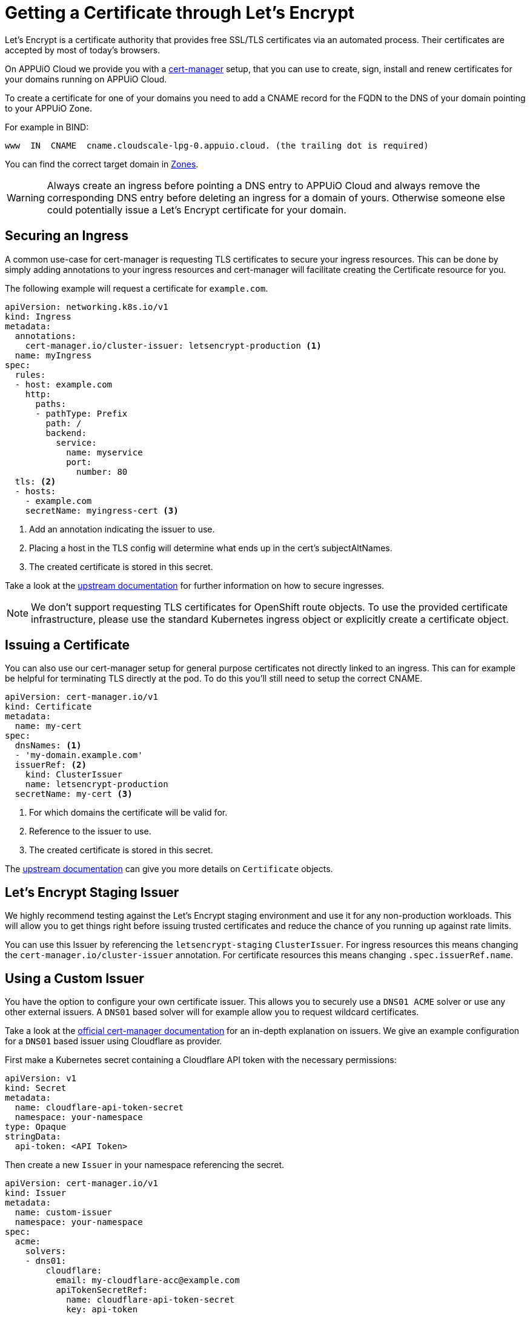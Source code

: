 = Getting a Certificate through Let's Encrypt 

Let’s Encrypt is a certificate authority that provides free SSL/TLS certificates via an automated process. 
Their certificates are accepted by most of today’s browsers.

On APPUiO Cloud we provide you with a https://cert-manager.io/[cert-manager] setup, that you can use to create, sign, install and renew certificates for your domains running on APPUiO Cloud.

To create a certificate for one of your domains you need to add a CNAME record for the FQDN to the DNS of your domain pointing to your APPUiO Zone.

For example in BIND:

[source]
----
www  IN  CNAME  cname.cloudscale-lpg-0.appuio.cloud. (the trailing dot is required)
----

You can find the correct target domain in xref:references/zones.adoc[Zones].

[WARNING]
====
Always create an ingress before pointing a DNS entry to APPUiO Cloud and always remove the corresponding DNS entry before deleting an ingress for a domain of yours. 
Otherwise someone else could potentially issue a Let’s Encrypt certificate for your domain.
====

== Securing an Ingress

A common use-case for cert-manager is requesting TLS certificates to secure your ingress resources.
This can be done by simply adding annotations to your ingress resources and cert-manager will facilitate creating the Certificate resource for you. 

The following example will request a certificate for `example.com`.

[source,yaml]
----
apiVersion: networking.k8s.io/v1
kind: Ingress
metadata:
  annotations:
    cert-manager.io/cluster-issuer: letsencrypt-production <1>
  name: myIngress
spec:
  rules:
  - host: example.com
    http:
      paths:
      - pathType: Prefix
        path: /
        backend:
          service:
            name: myservice
            port:
              number: 80
  tls: <2>
  - hosts:
    - example.com
    secretName: myingress-cert <3>
----
<1> Add an annotation indicating the issuer to use.
<2> Placing a host in the TLS config will determine what ends up in the cert's subjectAltNames.
<3> The created certificate is stored in this secret.


Take a look at the https://cert-manager.io/docs/usage/ingress/[upstream documentation] for further information on how to secure ingresses.

[NOTE]
====
We don't support requesting TLS certificates for OpenShift route objects. 
To use the provided certificate infrastructure, please use the standard Kubernetes ingress object or explicitly create a certificate object.
====

== Issuing a Certificate

You can also use our cert-manager setup for general purpose certificates not directly linked to an ingress.
This can for example be helpful for terminating TLS directly at the pod.
To do this you'll still need to setup the correct CNAME.

[source,yaml]
----
apiVersion: cert-manager.io/v1
kind: Certificate
metadata:
  name: my-cert
spec:
  dnsNames: <1> 
  - 'my-domain.example.com'
  issuerRef: <2>
    kind: ClusterIssuer
    name: letsencrypt-production
  secretName: my-cert <3>
----
<1> For which domains the certificate will be valid for.
<2> Reference to the issuer to use.
<3> The created certificate is stored in this secret.


The https://cert-manager.io/docs/usage/certificate/[upstream documentation] can give you more details on `Certificate` objects.

== Let's Encrypt Staging Issuer

We highly recommend testing against the Let's Encrypt staging environment and use it for any non-production workloads.
This will allow you to get things right before issuing trusted certificates and reduce the chance of you running up against rate limits.

You can use this Issuer by referencing the `letsencrypt-staging` `ClusterIssuer`. 
For ingress resources this means changing the `cert-manager.io/cluster-issuer` annotation.
For certificate resources this means changing `.spec.issuerRef.name`.


== Using a Custom Issuer

You have the option to configure your own certificate issuer.
This allows you to securely use a `DNS01 ACME` solver or use any other external issuers. 
A `DNS01` based solver will for example allow you to request wildcard certificates.

Take a look at the https://cert-manager.io/docs/configuration/[official cert-manager documentation] for an in-depth explanation on issuers.
We give an example configuration for a `DNS01` based issuer using Cloudflare as provider.

First make a Kubernetes secret containing a Cloudflare API token with the necessary permissions:

[source,yaml]
----
apiVersion: v1
kind: Secret
metadata:
  name: cloudflare-api-token-secret
  namespace: your-namespace
type: Opaque
stringData:
  api-token: <API Token>
----

Then create a new `Issuer` in your namespace referencing the secret.

[source,yaml]
----
apiVersion: cert-manager.io/v1
kind: Issuer
metadata:
  name: custom-issuer
  namespace: your-namespace
spec:
  acme:
    solvers:
    - dns01:
        cloudflare:
          email: my-cloudflare-acc@example.com
          apiTokenSecretRef:
            name: cloudflare-api-token-secret
            key: api-token
----

With this in place you can now create certificates using your custom issuer.
Similarly to using the default issuer you can do this through an ingress or a certificate object.

For ingress resources you need to replace the `cert-manager.io/cluster-issuer` annotation with:

[source]
----
cert-manager.io/issuer: custom-issuer
----

Certificate objects will need to reference the local custom issuer instead of the cluster wide issuer.

[source,yaml]
----
apiVersion: cert-manager.io/v1
kind: Certificate
metadata:
  name: my-cert
spec:
  dnsNames:
  - 'my-domain.example.com'
  issuerRef:
    kind: Issuer
    name: custom-issuer
  secretName: my-cert
----

[NOTE]
====
When setting up a custom `DNS01` issuer, you don't need to create a CNAME pointing to the APPUiO Zone and you won't run into any risk of someone else issuing a certificate for your domain
====
